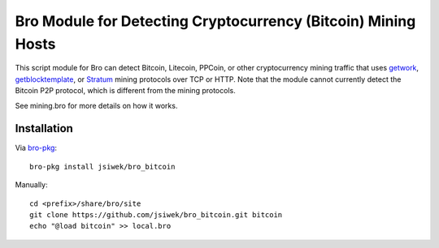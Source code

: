 Bro Module for Detecting Cryptocurrency (Bitcoin) Mining Hosts
==============================================================

This script module for Bro can detect Bitcoin, Litecoin, PPCoin, or
other cryptocurrency mining traffic that uses `getwork
<https://en.bitcoin.it/wiki/Getwork>`_, `getblocktemplate
<https://en.bitcoin.it/wiki/Getblocktemplate>`_, or `Stratum
<http://mining.bitcoin.cz/stratum-mining/>`_ mining protocols over TCP
or HTTP.  Note that the module cannot currently detect the Bitcoin P2P
protocol, which is different from the mining protocols.

See mining.bro for more details on how it works.

Installation
------------

Via `bro-pkg <http://bro-package-manager.readthedocs.io/en/stable/>`_::

    bro-pkg install jsiwek/bro_bitcoin

Manually::

    cd <prefix>/share/bro/site
    git clone https://github.com/jsiwek/bro_bitcoin.git bitcoin
    echo "@load bitcoin" >> local.bro

